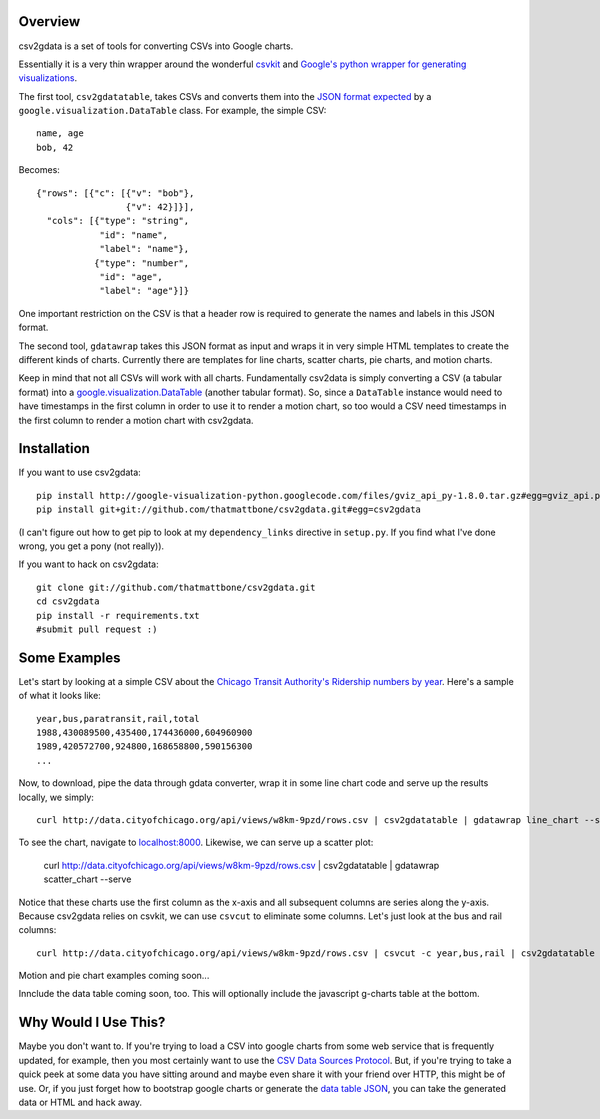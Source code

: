 Overview
========

csv2gdata is a set of tools for converting CSVs into Google charts.

Essentially it is a very thin wrapper around the wonderful `csvkit
<http://csvkit.rtfd.org/>`_ and `Google's python wrapper for
generating visualizations
<http://code.google.com/p/google-visualization-python/>`_.

The first tool, ``csv2gdatatable``, takes CSVs and converts them into
the `JSON format expected
<http://code.google.com/apis/chart/interactive/docs/reference.html#dataparam>`_ by a
``google.visualization.DataTable`` class.  For example, the simple
CSV::

 name, age
 bob, 42

Becomes::

  {"rows": [{"c": [{"v": "bob"}, 
                   {"v": 42}]}], 
    "cols": [{"type": "string", 
              "id": "name", 
              "label": "name"}, 
             {"type": "number", 
              "id": "age", 
              "label": "age"}]}

One important restriction on the CSV is that a header row is required
to generate the names and labels in this JSON format.

The second tool, ``gdatawrap`` takes this JSON format as input and wraps
it in very simple HTML templates to create the different kinds of
charts.  Currently there are templates for line charts, scatter
charts, pie charts, and motion charts.

Keep in mind that not all CSVs will work with all charts.
Fundamentally csv2data is simply converting a CSV (a tabular format)
into a `google.visualization.DataTable
<http://code.google.com/apis/chart/interactive/docs/reference.html#DataTable>`_
(another tabular format).  So, since a ``DataTable`` instance would
need to have timestamps in the first column in order to use it to
render a motion chart, so too would a CSV need timestamps in the first
column to render a motion chart with csv2gdata.




Installation
============

If you want to use csv2gdata::

  pip install http://google-visualization-python.googlecode.com/files/gviz_api_py-1.8.0.tar.gz#egg=gviz_api.py
  pip install git+git://github.com/thatmattbone/csv2gdata.git#egg=csv2gdata

(I can't figure out how to get pip to look at my ``dependency_links``
directive in ``setup.py``. If you find what I've done wrong, you get a
pony (not really)).

If you want to hack on csv2gdata::

  git clone git://github.com/thatmattbone/csv2gdata.git
  cd csv2gdata
  pip install -r requirements.txt
  #submit pull request :)



Some Examples
=============

Let's start by looking at a simple CSV about the `Chicago Transit
Authority's Ridership numbers by year <http://data.cityofchicago.org/api/views/w8km-9pzd/rows.csv>`_.  
Here's a sample of what it
looks like::

  year,bus,paratransit,rail,total
  1988,430089500,435400,174436000,604960900
  1989,420572700,924800,168658800,590156300
  ...


Now, to download, pipe the data through gdata converter, wrap it in
some line chart code and serve up the results locally, we simply::

  curl http://data.cityofchicago.org/api/views/w8km-9pzd/rows.csv | csv2gdatatable | gdatawrap line_chart --serve

To see the chart, navigate to `localhost:8000 <http://localhost:8000>`_. Likewise, we can serve up a scatter plot:

  curl http://data.cityofchicago.org/api/views/w8km-9pzd/rows.csv | csv2gdatatable | gdatawrap scatter_chart --serve

Notice that these charts use the first column as the x-axis and all
subsequent columns are series along the y-axis.  Because csv2gdata
relies on csvkit, we can use ``csvcut`` to eliminate some columns.  Let's
just look at the bus and rail columns::

  curl http://data.cityofchicago.org/api/views/w8km-9pzd/rows.csv | csvcut -c year,bus,rail | csv2gdatatable | gdatawrap scatter_chart --serve

Motion and pie chart examples coming soon...

Innclude the data table coming soon, too. This will optionally include the javascript g-charts table at the bottom.

Why Would I Use This?
=====================

Maybe you don't want to.  If you're trying to load a CSV into google
charts from some web service that is frequently updated, for example,
then you most certainly want to use the `CSV Data Sources Protocol
<http://code.google.com/apis/chart/interactive/docs/dev/implementing_data_source.html#csvdatatable>`_. But,
if you're trying to take a quick peek at some data you have sitting
around and maybe even share it with your friend over HTTP, this might
be of use.  Or, if you just forget how to bootstrap google charts or
generate the `data table JSON
<http://code.google.com/apis/chart/interactive/docs/reference.html#dataparam>`_,
you can take the generated data or HTML and hack away.



